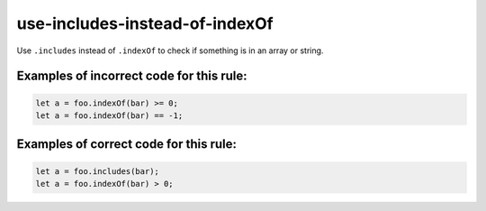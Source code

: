 use-includes-instead-of-indexOf
===============================

Use ``.includes`` instead of ``.indexOf`` to check if something is in an array
or string.

Examples of incorrect code for this rule:
-----------------------------------------

.. code-block:: js

    let a = foo.indexOf(bar) >= 0;
    let a = foo.indexOf(bar) == -1;

Examples of correct code for this rule:
---------------------------------------

.. code-block:: js

    let a = foo.includes(bar);
    let a = foo.indexOf(bar) > 0;
